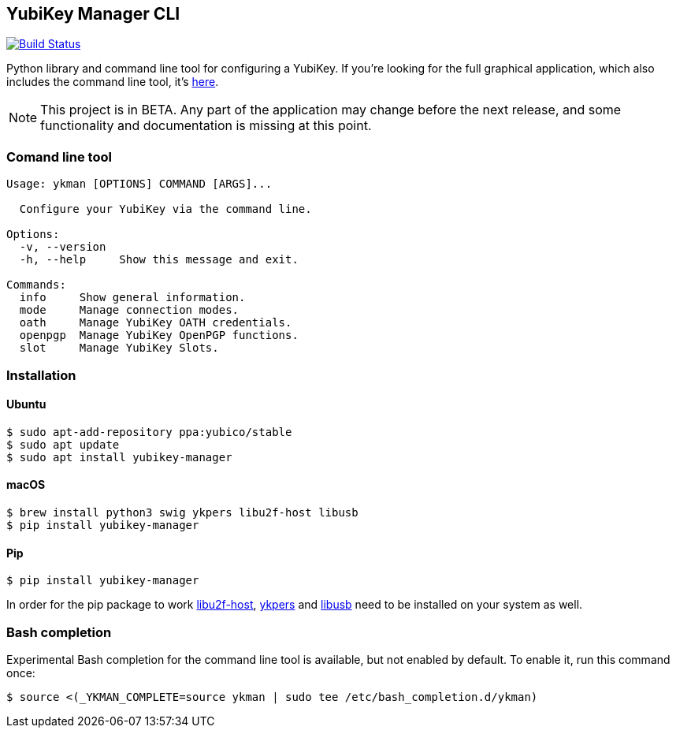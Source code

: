 == YubiKey Manager CLI
image:https://travis-ci.org/Yubico/yubikey-manager.svg?branch=master["Build Status", link="https://travis-ci.org/Yubico/yubikey-manager"]

Python library and command line tool for configuring a YubiKey. If you're looking for the full graphical application, which also includes the command line tool, it's https://github.com/Yubico/yubikey-manager-qt[here].

NOTE: This project is in BETA. Any part of the application may change before
the next release, and some functionality and documentation is missing at this
point.

=== Comand line tool
....
Usage: ykman [OPTIONS] COMMAND [ARGS]...

  Configure your YubiKey via the command line.

Options:
  -v, --version
  -h, --help     Show this message and exit.

Commands:
  info     Show general information.
  mode     Manage connection modes.
  oath     Manage YubiKey OATH credentials.
  openpgp  Manage YubiKey OpenPGP functions.
  slot     Manage YubiKey Slots.
....

=== Installation

==== Ubuntu

    $ sudo apt-add-repository ppa:yubico/stable
    $ sudo apt update
    $ sudo apt install yubikey-manager

==== macOS

    $ brew install python3 swig ykpers libu2f-host libusb
    $ pip install yubikey-manager

==== Pip

    $ pip install yubikey-manager

In order for the pip package to work https://developers.yubico.com/libu2f-host/[libu2f-host], https://developers.yubico.com/yubikey-personalization/[ykpers] and http://libusb.info/[libusb] need to be installed on your system as well.

=== Bash completion

Experimental Bash completion for the command line tool is available, but not 
enabled by default. To enable it, run this command once:

    $ source <(_YKMAN_COMPLETE=source ykman | sudo tee /etc/bash_completion.d/ykman)
